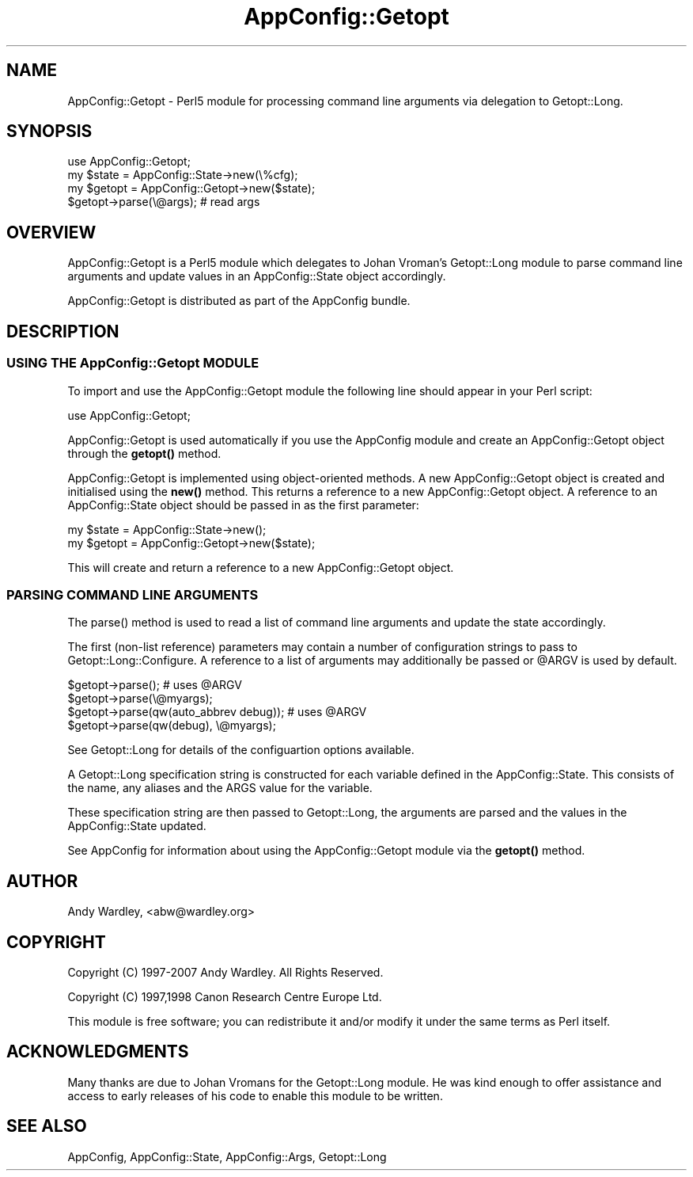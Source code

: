 .\" -*- mode: troff; coding: utf-8 -*-
.\" Automatically generated by Pod::Man 5.01 (Pod::Simple 3.43)
.\"
.\" Standard preamble:
.\" ========================================================================
.de Sp \" Vertical space (when we can't use .PP)
.if t .sp .5v
.if n .sp
..
.de Vb \" Begin verbatim text
.ft CW
.nf
.ne \\$1
..
.de Ve \" End verbatim text
.ft R
.fi
..
.\" \*(C` and \*(C' are quotes in nroff, nothing in troff, for use with C<>.
.ie n \{\
.    ds C` ""
.    ds C' ""
'br\}
.el\{\
.    ds C`
.    ds C'
'br\}
.\"
.\" Escape single quotes in literal strings from groff's Unicode transform.
.ie \n(.g .ds Aq \(aq
.el       .ds Aq '
.\"
.\" If the F register is >0, we'll generate index entries on stderr for
.\" titles (.TH), headers (.SH), subsections (.SS), items (.Ip), and index
.\" entries marked with X<> in POD.  Of course, you'll have to process the
.\" output yourself in some meaningful fashion.
.\"
.\" Avoid warning from groff about undefined register 'F'.
.de IX
..
.nr rF 0
.if \n(.g .if rF .nr rF 1
.if (\n(rF:(\n(.g==0)) \{\
.    if \nF \{\
.        de IX
.        tm Index:\\$1\t\\n%\t"\\$2"
..
.        if !\nF==2 \{\
.            nr % 0
.            nr F 2
.        \}
.    \}
.\}
.rr rF
.\" ========================================================================
.\"
.IX Title "AppConfig::Getopt 3"
.TH AppConfig::Getopt 3 2015-03-01 "perl v5.38.2" "User Contributed Perl Documentation"
.\" For nroff, turn off justification.  Always turn off hyphenation; it makes
.\" way too many mistakes in technical documents.
.if n .ad l
.nh
.SH NAME
AppConfig::Getopt \- Perl5 module for processing command line arguments via delegation to Getopt::Long.
.SH SYNOPSIS
.IX Header "SYNOPSIS"
.Vb 1
\&    use AppConfig::Getopt;
\&
\&    my $state  = AppConfig::State\->new(\e%cfg);
\&    my $getopt = AppConfig::Getopt\->new($state);
\&
\&    $getopt\->parse(\e@args);            # read args
.Ve
.SH OVERVIEW
.IX Header "OVERVIEW"
AppConfig::Getopt is a Perl5 module which delegates to Johan Vroman's
Getopt::Long module to parse command line arguments and update values 
in an AppConfig::State object accordingly.
.PP
AppConfig::Getopt is distributed as part of the AppConfig bundle.
.SH DESCRIPTION
.IX Header "DESCRIPTION"
.SS "USING THE AppConfig::Getopt MODULE"
.IX Subsection "USING THE AppConfig::Getopt MODULE"
To import and use the AppConfig::Getopt module the following line should appear
in your Perl script:
.PP
.Vb 1
\&    use AppConfig::Getopt;
.Ve
.PP
AppConfig::Getopt is used automatically if you use the AppConfig module 
and create an AppConfig::Getopt object through the \fBgetopt()\fR method.
.PP
AppConfig::Getopt is implemented using object-oriented methods.  A new 
AppConfig::Getopt object is created and initialised using the \fBnew()\fR method.
This returns a reference to a new AppConfig::Getopt object.  A reference to
an AppConfig::State object should be passed in as the first parameter:
.PP
.Vb 2
\&    my $state  = AppConfig::State\->new();
\&    my $getopt = AppConfig::Getopt\->new($state);
.Ve
.PP
This will create and return a reference to a new AppConfig::Getopt object.
.SS "PARSING COMMAND LINE ARGUMENTS"
.IX Subsection "PARSING COMMAND LINE ARGUMENTS"
The \f(CWparse()\fR method is used to read a list of command line arguments and 
update the state accordingly.
.PP
The first (non-list reference) parameters may contain a number of 
configuration strings to pass to Getopt::Long::Configure.  A reference 
to a list of arguments may additionally be passed or \f(CW@ARGV\fR is used by 
default.
.PP
.Vb 4
\&    $getopt\->parse();                       # uses @ARGV
\&    $getopt\->parse(\e@myargs);
\&    $getopt\->parse(qw(auto_abbrev debug));  # uses @ARGV
\&    $getopt\->parse(qw(debug), \e@myargs);
.Ve
.PP
See Getopt::Long for details of the configuartion options available.
.PP
A Getopt::Long specification string is constructed for each variable 
defined in the AppConfig::State.  This consists of the name, any aliases
and the ARGS value for the variable.
.PP
These specification string are then passed to Getopt::Long, the arguments
are parsed and the values in the AppConfig::State updated.
.PP
See AppConfig for information about using the AppConfig::Getopt
module via the \fBgetopt()\fR method.
.SH AUTHOR
.IX Header "AUTHOR"
Andy Wardley, <abw@wardley.org>
.SH COPYRIGHT
.IX Header "COPYRIGHT"
Copyright (C) 1997\-2007 Andy Wardley.  All Rights Reserved.
.PP
Copyright (C) 1997,1998 Canon Research Centre Europe Ltd.
.PP
This module is free software; you can redistribute it and/or modify it 
under the same terms as Perl itself.
.SH ACKNOWLEDGMENTS
.IX Header "ACKNOWLEDGMENTS"
Many thanks are due to Johan Vromans for the Getopt::Long module.  He was 
kind enough to offer assistance and access to early releases of his code to 
enable this module to be written.
.SH "SEE ALSO"
.IX Header "SEE ALSO"
AppConfig, AppConfig::State, AppConfig::Args, Getopt::Long
